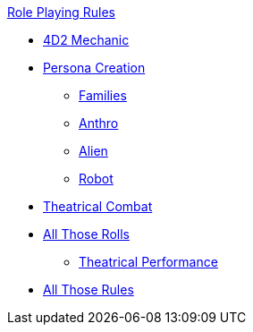 .xref:An_index_role_playing.adoc[Role Playing Rules]
* xref:CH26_Fourdeetwo.adoc[4D2 Mechanic]
* xref:CH26_Role_Gen__Persona.adoc[Persona Creation]
** xref:CH26_Role_Gen_Persona_Families.adoc[Families]
** xref:CH26_Role_Gen_Anthro.adoc[Anthro]
** xref:CH26_Role_Gen_Alien.adoc[Alien]
** xref:CH26_Role_Gen_Robot.adoc[Robot]
* xref:CH26_Theatrical_Combat.adoc[Theatrical Combat]
* xref:CH26_Role_Rules.adoc[All Those Rolls]
** xref:CH26_Theatrical_Performance.adoc[Theatrical Performance]
* xref:CH26_Role_Rules.adoc[All Those Rules]
